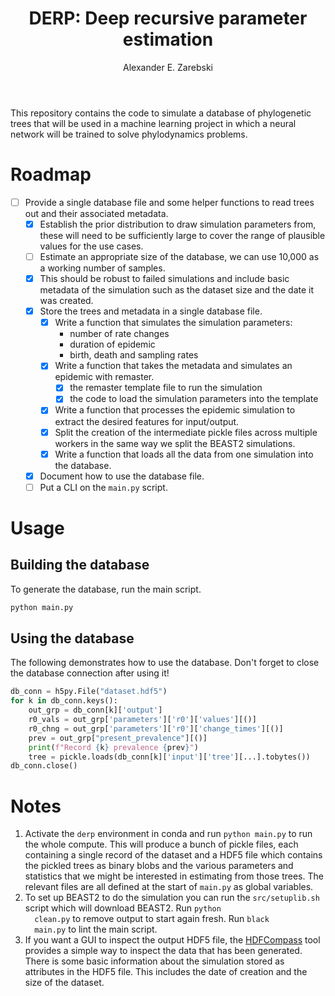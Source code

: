 #+title: DERP: Deep recursive parameter estimation
#+author: Alexander E. Zarebski

This repository contains the code to simulate a database of
phylogenetic trees that will be used in a machine learning project in
which a neural network will be trained to solve phylodynamics
problems.

* Roadmap

- [-] Provide a single database file and some helper functions to read
  trees out and their associated metadata.
  + [X] Establish the prior distribution to draw simulation parameters
    from, these will need to be sufficiently large to cover the range
    of plausible values for the use cases.
  + [ ] Estimate an appropriate size of the database, we can use
    10,000 as a working number of samples.
  + [X] This should be robust to failed simulations and include basic
    metadata of the simulation such as the dataset size and the date
    it was created.
  + [X] Store the trees and metadata in a single database file.
    * [X] Write a function that simulates the simulation parameters:
      - number of rate changes
      - duration of epidemic
      - birth, death and sampling rates
    * [X] Write a function that takes the metadata and simulates an
      epidemic with remaster.
      - [X] the remaster template file to run the simulation
      - [X] the code to load the simulation parameters into the
        template
    * [X] Write a function that processes the epidemic simulation to
      extract the desired features for input/output.
    * [X] Split the creation of the intermediate pickle files across
      multiple workers in the same way we split the BEAST2
      simulations.
    * [X] Write a function that loads all the data from one simulation
      into the database.
  + [X] Document how to use the database file.
  + [ ] Put a CLI on the =main.py= script.

* Usage

** Building the database

To generate the database, run the main script.

#+begin_src sh
 python main.py
#+end_src

** Using the database

The following demonstrates how to use the database. Don't forget to
close the database connection after using it!

#+begin_src python
db_conn = h5py.File("dataset.hdf5")
for k in db_conn.keys():
    out_grp = db_conn[k]['output']
    r0_vals = out_grp['parameters']['r0']['values'][()]
    r0_chng = out_grp['parameters']['r0']['change_times'][()]
    prev = out_grp["present_prevalence"][()]
    print(f"Record {k} prevalence {prev}")
    tree = pickle.loads(db_conn[k]['input']['tree'][...].tobytes())
db_conn.close()
#+end_src

* Notes

1. Activate the =derp= environment in conda and run =python main.py=
   to run the whole compute. This will produce a bunch of pickle
   files, each containing a single record of the dataset and a HDF5
   file which contains the pickled trees as binary blobs and the
   various parameters and statistics that we might be interested in
   estimating from those trees. The relevant files are all defined at
   the start of =main.py= as global variables.
2. To set up BEAST2 to do the simulation you can run the
   =src/setuplib.sh= script which will download BEAST2. Run =python
   clean.py= to remove output to start again fresh. Run =black
   main.py= to lint the main script.
3. If you want a GUI to inspect the output HDF5 file, the [[https://github.com/HDFGroup/hdf-compass][HDFCompass]]
   tool provides a simple way to inspect the data that has been
   generated. There is some basic information about the simulation
   stored as attributes in the HDF5 file. This includes the date of
   creation and the size of the dataset.
